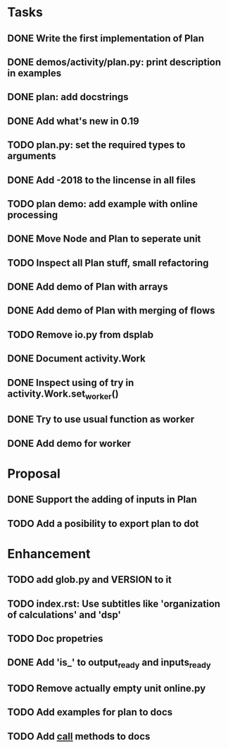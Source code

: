 * Tasks
** DONE Write the first implementation of Plan
** DONE demos/activity/plan.py: print description in examples
** DONE plan: add docstrings
** DONE Add what's new in 0.19
** TODO plan.py: set the required types to arguments
** DONE Add -2018 to the lincense in all files
** TODO plan demo: add example with online processing
** DONE Move Node and Plan to seperate unit
** TODO Inspect all Plan stuff, small refactoring
** DONE Add demo of Plan with arrays
** DONE Add demo of Plan with merging of flows
** TODO Remove io.py from dsplab
** DONE Document activity.Work
** DONE Inspect using of try in activity.Work.set_worker()
** DONE Try to use usual function as worker
** DONE Add demo for worker
* Proposal
** DONE Support the adding of inputs in Plan
** TODO Add a posibility to export plan to dot
* Enhancement
** TODO add glob.py and VERSION to it
** TODO index.rst: Use subtitles like 'organization of calculations' and 'dsp'
** TODO Doc propetries
** DONE Add 'is_' to output_ready and inputs_ready
** TODO Remove actually empty unit online.py
** TODO Add examples for plan to docs
** TODO Add __call__ methods to docs
